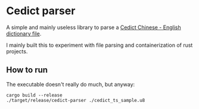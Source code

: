 * Cedict parser

A simple and mainly useless library to parse a [[https://www.mdbg.net/chinese/dictionary?page=cedict][Cedict Chinese - English dictionary file]].

I mainly built this to experiment with file parsing and containerization of rust projects.

** How to run

The executable doesn't really do much, but anyway:

#+begin_src shell
  cargo build --release
  ./target/release/cedict-parser ./cedict_ts_sample.u8
#+end_src

